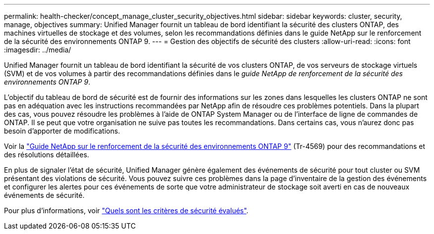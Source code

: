 ---
permalink: health-checker/concept_manage_cluster_security_objectives.html 
sidebar: sidebar 
keywords: cluster, security, manage, objectives 
summary: Unified Manager fournit un tableau de bord identifiant la sécurité des clusters ONTAP, des machines virtuelles de stockage et des volumes, selon les recommandations définies dans le guide NetApp sur le renforcement de la sécurité des environnements ONTAP 9. 
---
= Gestion des objectifs de sécurité des clusters
:allow-uri-read: 
:icons: font
:imagesdir: ../media/


[role="lead"]
Unified Manager fournit un tableau de bord identifiant la sécurité de vos clusters ONTAP, de vos serveurs de stockage virtuels (SVM) et de vos volumes à partir des recommandations définies dans le _guide NetApp de renforcement de la sécurité des environnements ONTAP 9_.

L'objectif du tableau de bord de sécurité est de fournir des informations sur les zones dans lesquelles les clusters ONTAP ne sont pas en adéquation avec les instructions recommandées par NetApp afin de résoudre ces problèmes potentiels. Dans la plupart des cas, vous pouvez résoudre les problèmes à l'aide de ONTAP System Manager ou de l'interface de ligne de commandes de ONTAP. Il se peut que votre organisation ne suive pas toutes les recommandations. Dans certains cas, vous n'aurez donc pas besoin d'apporter de modifications.

Voir la http://www.netapp.com/us/media/tr-4569.pdf["Guide NetApp sur le renforcement de la sécurité des environnements ONTAP 9"] (Tr-4569) pour des recommandations et des résolutions détaillées.

En plus de signaler l'état de sécurité, Unified Manager génère également des événements de sécurité pour tout cluster ou SVM présentant des violations de sécurité. Vous pouvez suivre ces problèmes dans la page d'inventaire de la gestion des événements et configurer les alertes pour ces événements de sorte que votre administrateur de stockage soit averti en cas de nouveaux événements de sécurité.

Pour plus d'informations, voir link:../health-checker/concept_what_security_criteria_is_being_evaluated.html["Quels sont les critères de sécurité évalués"].
